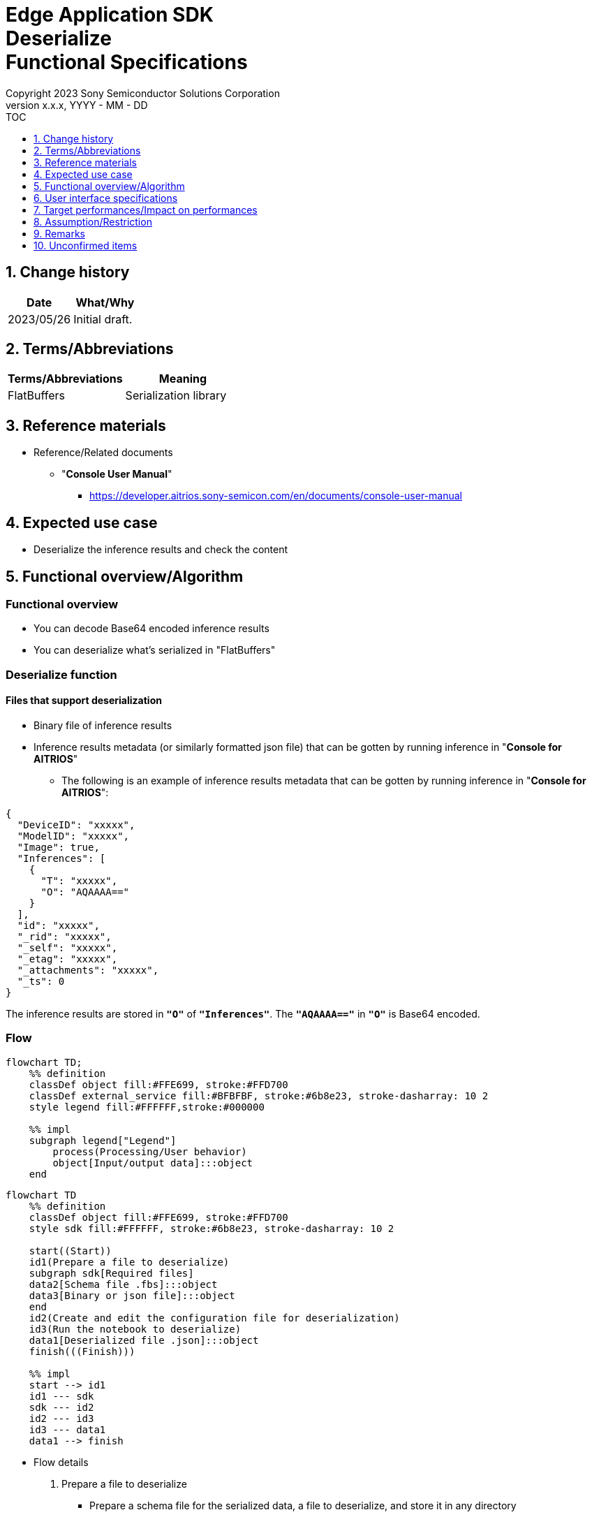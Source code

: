 = Edge Application SDK pass:[<br/>] Deserialize pass:[<br/>] Functional Specifications pass:[<br/>]
:sectnums:
:sectnumlevels: 1
:author: Copyright 2023 Sony Semiconductor Solutions Corporation
:version-label: Version 
:revnumber: x.x.x
:revdate: YYYY - MM - DD
:trademark-desc1: AITRIOS™ and AITRIOS logos are the registered trademarks or trademarks
:trademark-desc2: of Sony Group Corporation or its affiliated companies.
:toc:
:toc-title: TOC
:toclevels: 1
:chapter-label:
:lang: en

== Change history

|===
|Date |What/Why

|2023/05/26
|Initial draft.

|===

== Terms/Abbreviations
|===
|Terms/Abbreviations |Meaning 

|FlatBuffers
|Serialization library

|===

== Reference materials

[[anchor-ref]]
* Reference/Related documents
** "**Console User Manual**"
*** https://developer.aitrios.sony-semicon.com/en/documents/console-user-manual


== Expected use case

* Deserialize the inference results and check the content

== Functional overview/Algorithm

=== Functional overview

* You can decode Base64 encoded inference results

* You can deserialize what's serialized in "FlatBuffers"

=== Deserialize function
==== Files that support deserialization

* Binary file of inference results

* Inference results metadata (or similarly formatted json file) that can be gotten by running inference in "**Console for AITRIOS**"
** The following is an example of inference results metadata that can be gotten by running inference in "**Console for AITRIOS**":

[source, json]
----
{
  "DeviceID": "xxxxx",
  "ModelID": "xxxxx",
  "Image": true,
  "Inferences": [
    {
      "T": "xxxxx",
      "O": "AQAAAA=="
    }
  ],
  "id": "xxxxx",
  "_rid": "xxxxx",
  "_self": "xxxxx",
  "_etag": "xxxxx",
  "_attachments": "xxxxx",
  "_ts": 0
}
----

The inference results are stored in `**"O"**` of `**"Inferences"**`. The `**"AQAAAA=="**` in `**"O"**` is Base64 encoded.


=== Flow

[source,mermaid, target="Legend"]
----
flowchart TD;
    %% definition
    classDef object fill:#FFE699, stroke:#FFD700
    classDef external_service fill:#BFBFBF, stroke:#6b8e23, stroke-dasharray: 10 2
    style legend fill:#FFFFFF,stroke:#000000

    %% impl
    subgraph legend["Legend"]
        process(Processing/User behavior)
        object[Input/output data]:::object
    end
----

[source,mermaid, target="Flow"]
----
flowchart TD
    %% definition
    classDef object fill:#FFE699, stroke:#FFD700
    style sdk fill:#FFFFFF, stroke:#6b8e23, stroke-dasharray: 10 2

    start((Start))
    id1(Prepare a file to deserialize)
    subgraph sdk[Required files]
    data2[Schema file .fbs]:::object
    data3[Binary or json file]:::object
    end
    id2(Create and edit the configuration file for deserialization)
    id3(Run the notebook to deserialize)
    data1[Deserialized file .json]:::object
    finish(((Finish)))

    %% impl
    start --> id1
    id1 --- sdk
    sdk --- id2
    id2 --- id3
    id3 --- data1
    data1 --> finish
----


* Flow details

. Prepare a file to deserialize
** Prepare a schema file for the serialized data, a file to deserialize, and store it in any directory

. Create and edit the configuration file for deserialization
** Create and edit the configuration file <<anchor-conf, _configuration.json_>> to configure notebook runtime settings

. Run the notebook to deserialize

=== Sequence

[source,mermaid, target="Sequence"]
----
%%{init:{'themeCSS':'text.actor {font-size:18px !important;} .messageText {font-size:18px !important;} .labelText {font-size:18px !important;} .loopText {font-size:18px !important;} .noteText {font-size:18px !important;}'}}%%
sequenceDiagram
  participant User
  participant Dev Container
  participant docker container

  User->>Dev Container: Prepare a file to deserialize
  User->>Dev Container: Create and edit <br> the configuration file <br> for deserialization
  User->>Dev Container: Run the notebook <br> to deserialize
  opt If the file to deserialize is a json file <br> (specified by input_type in the configuration file)
    Dev Container->>Dev Container: Gets Base64 encoded inference results <br> from json file
    Dev Container->>Dev Container: Decodes the Base64 encoded inference results
    Dev Container->>Dev Container: Creates a Base64 decoded <br> binary file
    Dev Container-->>User: Results
  end
  Dev Container->>docker container: Runs a shell script <br> for deserialization
  Note left of docker container:Schema file
  Note left of docker container:Binary file
  docker container->>docker container: Deserializes <br> the binary file
  docker container->>Dev Container: Creates a deserialized <br> json file
  Note right of Dev Container:json file
  Dev Container-->>User: Results
  opt If the file to deserialize <br> is a json file <br> (specified by input_type <br> in the configuration file)
    Dev Container->>Dev Container: Removes the binary file
    Dev Container-->>User: Results
  end
----


== User interface specifications
=== How to start each function
. Jump to the `**README.md**` in the `**deserialize**` directory from the hyperlink in the `**README.md**` in the directory for each feature that uses deserialization


=== Prepare a file to deserialize
. Prepare a schema file for the serialized data, a file to deserialize, and store it in any directory under the `**deserialize**` directory

NOTE: If you want to use the results of running inference in "**Console for AITRIOS**", see <<anchor-ref, "**Console User Manual**">> for details.


=== Create and edit the configuration file for deserialization
NOTE: All parameters are required, unless otherwise indicated.

NOTE: All values are case sensitive, unless otherwise indicated.

NOTE: Do not use symbolic links to files and directories.

NOTE: Only paths under the `**deserialize**` directory can be specified for directory paths and file paths.

. Create and edit the configuration file, `**configuration.json**`, in the `**deserialize**` directory.

[[anchor-conf]]
|===
|Configuration |Meaning |Range |Remarks

|`**schema_file**`
|Schema file path
|Absolute path or relative to the notebook (*.ipynb)
|

|`**serialized_file**`
|Path of the file to deserialize
|Absolute path or relative to the notebook (*.ipynb)
|If you omit the setting for `**output_dir**`, or specify an empty string, you can not set a file in the same directory as the notebook (*.ipynb).

|`**input_type**`
|Type of file to deserialize
|"binary" or "json" +
 +
"binary": Binary file of inference results +
"json": The metadata json file where the inference results are stored +
|

|`**output_dir**`
|Path to which the file will be output +
 +
Destination of the deserialization results file
|Absolute path or relative to the notebook (*.ipynb)
|Optional +
If omitted or empty, the path to which the file will be output is the same directory as the notebook (*.ipynb). +
 +
The format of the output filename is as follows: +
"File name of `**serialized_file**` without extension".json +
 +
If the path to which the file will be output contains a file that duplicates the output filename, an error message is displayed and running is interrupted.

|===


=== Run the notebook to deserialize
. Open the notebook, `**deserialize.ipynb**`, in the `**deserialize**` directory, and run the python scripts in it

** The scripts do the following:

*** Checks that <<anchor-conf, _configuration.json_>> exists in the `**deserialize**` directory
**** If an error occurs, the error description is displayed and running is interrupted.

*** Checks the contents of <<anchor-conf, _configuration.json_>>
**** If an error occurs, the error description is displayed and running is interrupted.

*** Checks that <<anchor-conf, _configuration.json_>> includes values for `**schema_file**` and `**serialized_file**`
**** If an error occurs, the error description is displayed and running is interrupted.

*** Checks that <<anchor-conf, _configuration.json_>> includes value for `**output_dir**`
**** If the directory specified by `**output_dir**` does not already exist, it is created at the same time.
**** If an error occurs, the error description is displayed and running is interrupted.

*** Gets inference results in json file when `**input_type**` in <<anchor-conf,_configuration.json_>> is "json"
**** If getting inference results in json file is successful, decodes Base64 encoded inference results
***** If decoding Base64 is successful, outputs Base64 decoded file to the path of `**output_dir**`
***** Output filename is "filename of `**serialized_file**` without extension".bin and removes it after deserialization is complete
**** If an error occurs, the error description is displayed and running is interrupted.

*** Runs a shell script for deserialization
**** If successful, outputs deserialization results file to the path of `**output_dir**`
**** Output filename is "filename of `**serialized_file**` without extension".json
**** If an error occurs, the error description is displayed and running is interrupted.

*** Deletes output Base64 decoded file when `**input_type**` is "json"
**** If an error occurs, the error description is displayed and running is interrupted.

*** Displays link to deserialization results file
**** Click the link to view the contents of the deserialization results file


== Target performances/Impact on performances
* Usability

** When the SDK environment is built, users can deserialize without any additional installation steps
** UI response time of 1.2 seconds or less
** If processing takes more than 5 seconds, indicates that processing is in progress with successive updates
** Provides users with documentation of usage tools and version information


== Assumption/Restriction
* None

== Remarks
* None

== Unconfirmed items
* None
